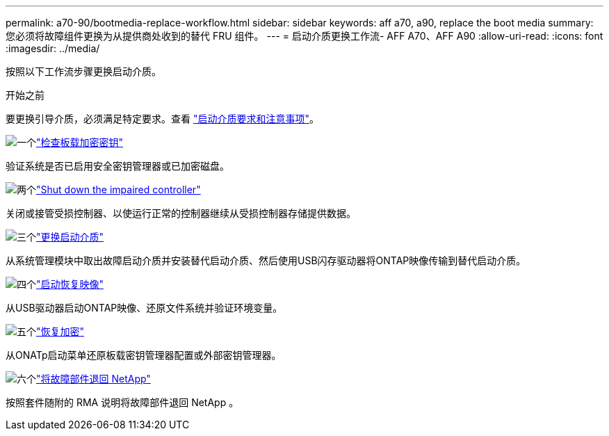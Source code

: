 ---
permalink: a70-90/bootmedia-replace-workflow.html 
sidebar: sidebar 
keywords: aff a70, a90, replace the boot media 
summary: 您必须将故障组件更换为从提供商处收到的替代 FRU 组件。 
---
= 启动介质更换工作流- AFF A70、AFF A90
:allow-uri-read: 
:icons: font
:imagesdir: ../media/


[role="lead"]
按照以下工作流步骤更换启动介质。

.开始之前
要更换引导介质，必须满足特定要求。查看 link:bootmedia-replace-requirements.html["启动介质要求和注意事项"]。

.image:https://raw.githubusercontent.com/NetAppDocs/common/main/media/number-1.png["一个"]link:bootmedia-encryption-preshutdown-checks.html["检查板载加密密钥"]
[role="quick-margin-para"]
验证系统是否已启用安全密钥管理器或已加密磁盘。

.image:https://raw.githubusercontent.com/NetAppDocs/common/main/media/number-2.png["两个"]link:bootmedia-shutdown.html["Shut down the impaired controller"]
[role="quick-margin-para"]
关闭或接管受损控制器、以使运行正常的控制器继续从受损控制器存储提供数据。

.image:https://raw.githubusercontent.com/NetAppDocs/common/main/media/number-3.png["三个"]link:bootmedia-replace.html["更换启动介质"]
[role="quick-margin-para"]
从系统管理模块中取出故障启动介质并安装替代启动介质、然后使用USB闪存驱动器将ONTAP映像传输到替代启动介质。

.image:https://raw.githubusercontent.com/NetAppDocs/common/main/media/number-4.png["四个"]link:bootmedia-recovery-image-boot.html["启动恢复映像"]
[role="quick-margin-para"]
从USB驱动器启动ONTAP映像、还原文件系统并验证环境变量。

.image:https://raw.githubusercontent.com/NetAppDocs/common/main/media/number-5.png["五个"]link:bootmedia-encryption-restore.html["恢复加密"]
[role="quick-margin-para"]
从ONATp启动菜单还原板载密钥管理器配置或外部密钥管理器。

.image:https://raw.githubusercontent.com/NetAppDocs/common/main/media/number-6.png["六个"]link:bootmedia-complete-rma.html["将故障部件退回 NetApp"]
[role="quick-margin-para"]
按照套件随附的 RMA 说明将故障部件退回 NetApp 。

